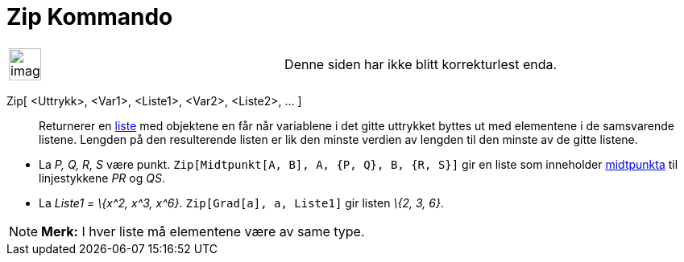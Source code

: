 = Zip Kommando
:page-en: commands/Zip
ifdef::env-github[:imagesdir: /nb/modules/ROOT/assets/images]

[width="100%",cols="50%,50%",]
|===
a|
image:Ambox_content.png[image,width=40,height=40]

|Denne siden har ikke blitt korrekturlest enda.
|===

Zip[ <Uttrykk>, <Var1>, <Liste1>, <Var2>, <Liste2>, ... ]::
  Returnerer en xref:/Lister.adoc[liste] med objektene en får når variablene i det gitte uttrykket byttes ut med
  elementene i de samsvarende listene. Lengden på den resulterende listen er lik den minste verdien av lengden til den
  minste av de gitte listene.

[EXAMPLE]
====

* La _P, Q, R, S_ være punkt. `++Zip[Midtpunkt[A, B], A, {P, Q}, B, {R, S}]++` gir en liste som inneholder
xref:/commands/Midtpunkt.adoc[midtpunkta] til linjestykkene _PR_ og _QS_.
* La _Liste1 = \{x^2, x^3, x^6}_. `++Zip[Grad[a], a, Liste1]++` gir listen _\{2, 3, 6}_.

====

[NOTE]
====

*Merk:* I hver liste må elementene være av same type.

====
